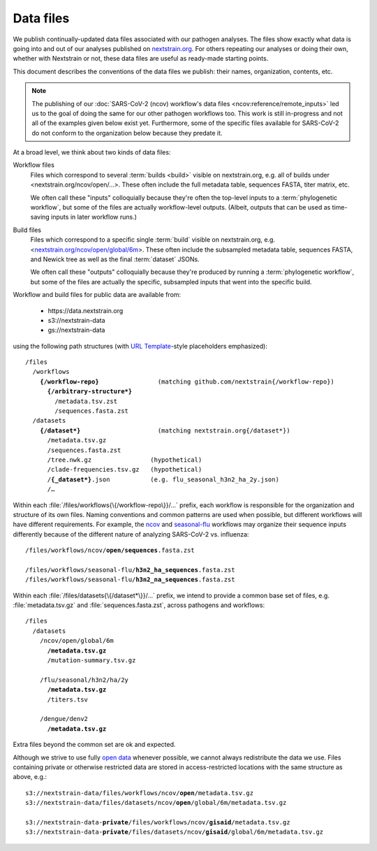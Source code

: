 ==========
Data files
==========

..  This document started in <https://docs.google.com/document/d/118zKcgUNESszsIfXw08qbubxpA6lJF1RhaMBktY11x0> as the capturing of our decisions around and plans for publishing data files.
    Discussions and other context are linked there.
      -trs, 30 Jan 2023

We publish continually-updated data files associated with our pathogen analyses.
The files show exactly what data is going into and out of our analyses published on `nextstrain.org <https://nextstrain.org>`__.
For others repeating our analyses or doing their own, whether with Nextstrain or not, these data files are useful as ready-made starting points.

This document describes the conventions of the data files we publish: their names, organization, contents, etc.

..  XXX TODO: Discuss expectations/social contract around these files as an
    interface. -trs, 30 Jan 2023

.. note::
    The publishing of our :doc:`SARS-CoV-2 (ncov) workflow's data files <ncov:reference/remote_inputs>` led us to the goal of doing the same for our other pathogen workflows too.
    This work is still in-progress and not all of the examples given below exist yet.
    Furthermore, some of the specific files available for SARS-CoV-2 do not conform to the organization below because they predate it.

At a broad level, we think about two kinds of data files:

Workflow files
    Files which correspond to several :term:`builds <build>` visible on nextstrain.org, e.g. all of builds under <nextstrain.org/ncov/open/…>.
    These often include the full metadata table, sequences FASTA, titer matrix, etc.

    We often call these "inputs" colloquially because they're often the top-level inputs to a :term:`phylogenetic workflow`, but some of the files are actually workflow-level outputs.
    (Albeit, outputs that can be used as time-saving inputs in later workflow runs.)

Build files
    Files which correspond to a specific single :term:`build` visible on nextstrain.org, e.g. <`nextstrain.org/ncov/open/global/6m <https://nextstrain.org/ncov/open/global/6m>`__>.
    These often include the subsampled metadata table, sequences FASTA, and Newick tree as well as the final :term:`dataset` JSONs.

    We often call these "outputs" colloquially because they're produced by running a :term:`phylogenetic workflow`, but some of the files are actually the specific, subsampled inputs that went into the specific build.

Workflow and build files for public data are available from:

  - https\://data.nextstrain.org
  - s3://nextstrain-data
  - gs://nextstrain-data

using the following path structures (with `URL Template <https://datatracker.ietf.org/doc/html/rfc6570>`__-style placeholders emphasized):

.. parsed-literal::

    /files
      /workflows
        **{/workflow-repo}**                (matching github.com/nextstrain{/workflow-repo})
          **{/arbitrary-structure*}**
            /metadata.tsv.zst
            /sequences.fasta.zst
      /datasets
        **{/dataset*}**                     (matching nextstrain.org{/dataset*})
          /metadata.tsv.gz
          /sequences.fasta.zst
          /tree.nwk.gz                (hypothetical)
          /clade-frequencies.tsv.gz   (hypothetical)
          /**{_dataset*}**.json           (e.g. flu_seasonal_h3n2_ha_2y.json)
          /…

Within each :file:`/files/workflows{\{/workflow-repo\}}/…` prefix, each workflow is responsible for the organization and structure of its own files.
Naming conventions and common patterns are used when possible, but different workflows will have different requirements.
For example, the `ncov <https://github.com/nextstrain/ncov>`__ and `seasonal-flu <https://github.com/nextstrain/seasonal-flu>`__ workflows may organize their sequence inputs differently because of the different nature of analyzing SARS-CoV-2 vs. influenza:

.. parsed-literal::

    /files/workflows/ncov/**open/sequences**.fasta.zst

    /files/workflows/seasonal-flu/**h3n2_ha_sequences**.fasta.zst
    /files/workflows/seasonal-flu/**h3n2_na_sequences**.fasta.zst

Within each :file:`/files/datasets{\{/dataset*\}}/…` prefix, we intend to provide a common base set of files, e.g. :file:`metadata.tsv.gz` and :file:`sequences.fasta.zst`, across pathogens and workflows:

.. parsed-literal::

    /files
      /datasets
        /ncov/open/global/6m
          **/metadata.tsv.gz**
          /mutation-summary.tsv.gz

        /flu/seasonal/h3n2/ha/2y
          **/metadata.tsv.gz**
          /titers.tsv

        /dengue/denv2
          **/metadata.tsv.gz**

Extra files beyond the common set are ok and expected.

Although we strive to use fully `open data <https://opendatahandbook.org/guide/en/what-is-open-data/>`__ whenever possible, we cannot always redistribute the data we use.
Files containing private or otherwise restricted data are stored in access-restricted locations with the same structure as above, e.g.:

.. parsed-literal::

    s3://nextstrain-data/files/workflows/ncov/**open**/metadata.tsv.gz
    s3://nextstrain-data/files/datasets/ncov/**open**/global/6m/metadata.tsv.gz

    s3://nextstrain-data-**private**/files/workflows/ncov/**gisaid**/metadata.tsv.gz
    s3://nextstrain-data-**private**/files/datasets/ncov/**gisaid**/global/6m/metadata.tsv.gz
